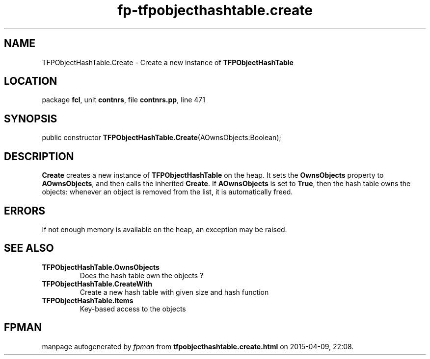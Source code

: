 .\" file autogenerated by fpman
.TH "fp-tfpobjecthashtable.create" 3 "2014-03-14" "fpman" "Free Pascal Programmer's Manual"
.SH NAME
TFPObjectHashTable.Create - Create a new instance of \fBTFPObjectHashTable\fR 
.SH LOCATION
package \fBfcl\fR, unit \fBcontnrs\fR, file \fBcontnrs.pp\fR, line 471
.SH SYNOPSIS
public constructor \fBTFPObjectHashTable.Create\fR(AOwnsObjects:Boolean);
.SH DESCRIPTION
\fBCreate\fR creates a new instance of \fBTFPObjectHashTable\fR on the heap. It sets the \fBOwnsObjects\fR property to \fBAOwnsObjects\fR, and then calls the inherited \fBCreate\fR. If \fBAOwnsObjects\fR is set to \fBTrue\fR, then the hash table owns the objects: whenever an object is removed from the list, it is automatically freed.


.SH ERRORS
If not enough memory is available on the heap, an exception may be raised.


.SH SEE ALSO
.TP
.B TFPObjectHashTable.OwnsObjects
Does the hash table own the objects ?
.TP
.B TFPObjectHashTable.CreateWith
Create a new hash table with given size and hash function
.TP
.B TFPObjectHashTable.Items
Key-based access to the objects

.SH FPMAN
manpage autogenerated by \fIfpman\fR from \fBtfpobjecthashtable.create.html\fR on 2015-04-09, 22:08.

